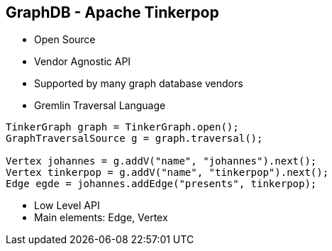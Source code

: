 ++++
<section>
<h2><span class="component">GraphDB</span> - Apache Tinkerpop</h2>
++++

* Open Source
* Vendor Agnostic API
* Supported by many graph database vendors
* Gremlin Traversal Language

[source,java]
----
TinkerGraph graph = TinkerGraph.open();
GraphTraversalSource g = graph.traversal();

Vertex johannes = g.addV("name", "johannes").next();
Vertex tinkerpop = g.addV("name", "tinkerpop").next();
Edge egde = johannes.addEdge("presents", tinkerpop);
----

++++
    <aside class="notes">
      <ul>
        <li>Low Level API</li>
        <li>Main elements: Edge, Vertex</li>
      </ul>
    </aside>
</section>
++++


